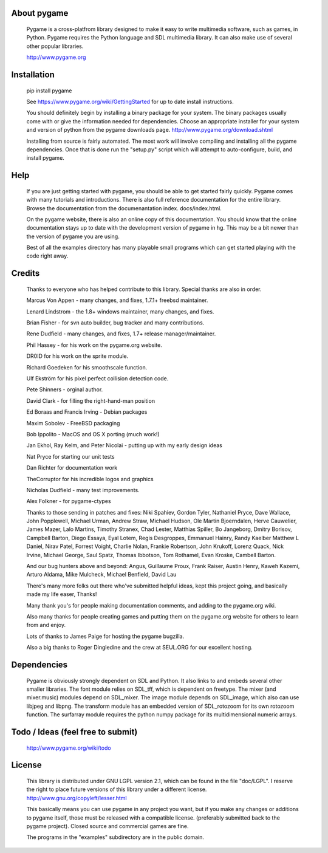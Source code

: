 

About pygame
============

     Pygame is a cross-platfrom library designed to make it easy to
     write multimedia software, such as games, in Python. Pygame
     requires the Python language and SDL multimedia library. It can
     also make use of several other popular libraries.

     http://www.pygame.org

|TravisBuild|_ |AppVeyorBuild|_ |LaunchpadBuild|_ |PyPiVersion|_ |PyPiLicense|_  |Coverity|_ |Python2| |Python3|

Installation
============

     pip install pygame

     See https://www.pygame.org/wiki/GettingStarted for up to date
     install instructions.

     You should definitely begin by installing a binary package for your
     system. The binary packages usually come with or give the
     information needed for dependencies. Choose an appropriate
     installer for your system and version of python from the pygame
     downloads page. http://www.pygame.org/download.shtml

     Installing from source is fairly automated. The most work will
     involve compiling and installing all the pygame dependencies. Once
     that is done run the "setup.py" script which will attempt to
     auto-configure, build, and install pygame.


Help
====

     If you are just getting started with pygame, you should be able to
     get started fairly quickly. Pygame comes with many tutorials and
     introductions. There is also full reference documentation for the
     entire library. Browse the documentation from the documenantation
     index. docs/index.html.

     On the pygame website, there is also an online copy of this
     documentation. You should know that the online documentation stays
     up to date with the development version of pygame in hg. This may
     be a bit newer than the version of pygame you are using.

     Best of all the examples directory has many playable small programs
     which can get started playing with the code right away.

Credits
=======


     Thanks to everyone who has helped contribute to this library.
     Special thanks are also in order.


     Marcus Von Appen - many changes, and fixes, 1.7.1+ freebsd maintainer.

     Lenard Lindstrom - the 1.8+ windows maintainer, many changes, and fixes.

     Brian Fisher - for svn auto builder, bug tracker and many contributions.

     Rene Dudfield - many changes, and fixes, 1.7+ release manager/maintainer.

     Phil Hassey - for his work on the pygame.org website.

     DR0ID for his work on the sprite module.

     Richard Goedeken for his smoothscale function.

     Ulf Ekström for his pixel perfect collision detection code.

     Pete Shinners - orginal author.

     David Clark - for filling the right-hand-man position

     Ed Boraas and Francis Irving - Debian packages

     Maxim Sobolev - FreeBSD packaging

     Bob Ippolito - MacOS and OS X porting (much work!)

     Jan Ekhol, Ray Kelm, and Peter Nicolai - putting up with my early
     design ideas

     Nat Pryce for starting our unit tests

     Dan Richter for documentation work

     TheCorruptor for his incredible logos and graphics

     Nicholas Dudfield - many test improvements.

     Alex Folkner - for pygame-ctypes

     Thanks to those sending in patches and fixes: Niki Spahiev, Gordon
     Tyler, Nathaniel Pryce, Dave Wallace, John Popplewell, Michael Urman,
     Andrew Straw, Michael Hudson, Ole Martin Bjoerndalen, Herve Cauwelier,
     James Mazer, Lalo Martins, Timothy Stranex, Chad Lester, Matthias
     Spiller, Bo Jangeborg, Dmitry Borisov, Campbell Barton, Diego Essaya,
     Eyal Lotem, Regis Desgroppes, Emmanuel Hainry, Randy Kaelber
     Matthew L Daniel, Nirav Patel, Forrest Voight, Charlie Nolan,
     Frankie Robertson, John Krukoff, Lorenz Quack, Nick Irvine,
     Michael George, Saul Spatz, Thomas Ibbotson, Tom Rothamel, Evan Kroske,
     Cambell Barton.

     And our bug hunters above and beyond: Angus, Guillaume Proux, Frank
     Raiser, Austin Henry, Kaweh Kazemi, Arturo Aldama, Mike Mulcheck,
     Michael Benfield, David Lau

     There's many more folks out there who've submitted helpful ideas, kept
     this project going, and basically made my life easer, Thanks!

     Many thank you's for people making documentation comments, and adding to the
     pygame.org wiki.

     Also many thanks for people creating games and putting them on the
     pygame.org website for others to learn from and enjoy.

     Lots of thanks to James Paige for hosting the pygame bugzilla.

     Also a big thanks to Roger Dingledine and the crew at SEUL.ORG for our
     excellent hosting.



Dependencies
============

     Pygame is obviously strongly dependent on SDL and Python. It also
     links to and embeds several other smaller libraries. The font
     module relies on SDL_tff, which is dependent on freetype. The mixer
     (and mixer.music) modules depend on SDL_mixer. The image module
     depends on SDL_image, which also can use libjpeg and libpng. The
     transform module has an embedded version of SDL_rotozoom for its
     own rotozoom function. The surfarray module requires the python
     numpy package for its multidimensional numeric arrays.

Todo / Ideas (feel free to submit)
==================================

       http://www.pygame.org/wiki/todo

License
=======

     This library is distributed under GNU LGPL version 2.1, which can
     be found in the file "doc/LGPL". I reserve the right to place
     future versions of this library under a different license.
     http://www.gnu.org/copyleft/lesser.html

     This basically means you can use pygame in any project you want,
     but if you make any changes or additions to pygame itself, those
     must be released with a compatible license. (preferably submitted
     back to the pygame project). Closed source and commercial games are
     fine.

     The programs in the "examples" subdirectory are in the public
     domain.




.. |TravisBuild| image:: https://travis-ci.org/pygame/pygame.svg?branch=master
.. _TravisBuild: https://travis-ci.org/pygame/pygame

.. |AppVeyorBuild| image:: https://ci.appveyor.com/api/projects/status/x4074ybuobsh4myx/branch/master?svg=true
.. _AppVeyorBuild: https://ci.appveyor.com/project/pygame/pygame

.. |LaunchpadBuild| image:: http://pygame.org/images/launchpad_build.svg?svg=true
.. _LaunchpadBuild: https://code.launchpad.net/~pygame/+recipe/pygame-daily

.. |PyPiVersion| image:: https://img.shields.io/pypi/v/pygame.svg?v=1
.. _PyPiVersion: https://pypi.python.org/pypi/pygame

.. |PyPiLicense| image:: https://img.shields.io/pypi/l/pygame.svg?v=1
.. _PyPiLicense: https://pypi.python.org/pypi/pygame

.. |Coverity| image:: https://scan.coverity.com/projects/12288/badge.svg
.. _Coverity: https://scan.coverity.com/projects/pygame

.. |Python2| image:: https://img.shields.io/badge/python-2-blue.svg?v=1
.. |Python3| image:: https://img.shields.io/badge/python-3-blue.svg?v=1
